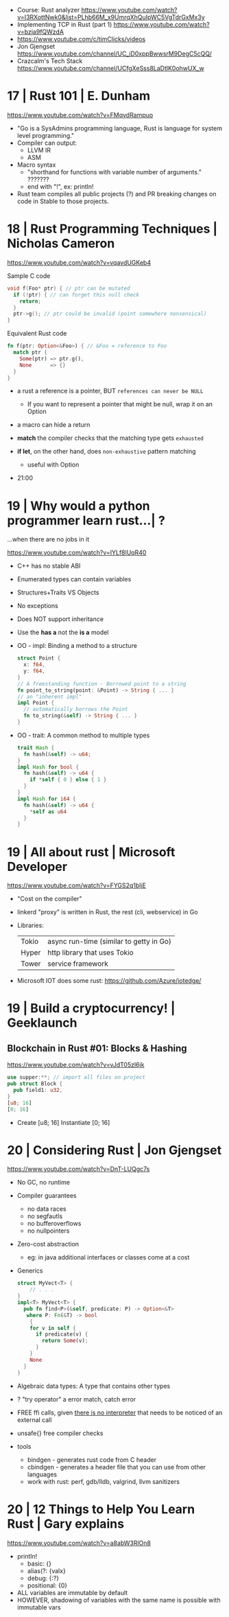 - Course: Rust analyzer https://www.youtube.com/watch?v=I3RXottNwk0&list=PLhb66M_x9UmrqXhQuIpWC5VgTdrGxMx3y
- Implementing TCP in Rust (part 1) https://www.youtube.com/watch?v=bzja9fQWzdA
- https://www.youtube.com/c/timClicks/videos
- Jon Gjengset https://www.youtube.com/channel/UC_iD0xppBwwsrM9DegC5cQQ/
- Crazcalm's Tech Stack https://www.youtube.com/channel/UCfgXeSss8LaDtlK0ohwUX_w

* 17 | Rust 101                                   | E. Dunham
https://www.youtube.com/watch?v=FMqydRampuo
- "Go is a SysAdmins programming language, Rust is language for system level programming."
- Compiler can output:
  - LLVM IR
  - ASM
- Macro syntax
  - "shorthand for functions with variable number of arguments." ???????
  - end with "!", ex: println!
- Rust team compiles all public projects (?) and PR breaking changes on code in Stable to those projects.
* 18 | Rust Programming Techniques                | Nicholas Cameron
https://www.youtube.com/watch?v=vqavdUGKeb4

Sample C code
#+begin_src c
  void f(Foo* ptr) { // ptr can be mutated
    if (!ptr) { // can forget this null check
      return;
    }
    ptr->g(); // ptr could be invalid (point somewhere nonsensical)
  }
#+end_src


Equivalent Rust code
#+begin_src rust
  fn f(ptr: Option<&Foo>) { // &Foo = reference to Foo
    match ptr {
      Some(ptr) => ptr.g(),
      None      => {}
    }
  }
#+end_src

- a rust a reference is a pointer, BUT =references can never be NULL=
  - If you want to represent a pointer that might be null,
    wrap it on an Option

- a macro can hide a return

- *match* the compiler checks that the matching type gets ~exhausted~
- *if let*, on the other hand, does ~non-exhaustive~ pattern matching
  - useful with Option

- 21:00

* 19 | Why would a python programmer learn rust...| ?
...when there are no jobs in it

https://www.youtube.com/watch?v=IYLf8lUqR40
- C++ has no stable ABI
- Enumerated types can contain variables
- Structures+Traits VS Objects
- No exceptions
- Does NOT support inheritance
- Use the *has a* not the *is a* model
- OO - impl: Binding a method to a structure
  #+begin_src rust
  struct Point {
    x: f64,
    y: f64,
  }
  // A freestanding function - Borrowed point to a string
  fn point_to_string(point: &Point) -> String { ... }
  // an "inherent impl"
  impl Point {
    // automatically borrows the Point
    fn to_string(&self) -> String { ... }
  }
  #+end_src
- OO - trait: A common method to multiple types
  #+begin_src rust
  trait Hash {
    fn hash(&self) -> u64;
  }
  impl Hash for bool {
    fn hash(&self) -> u64 {
      if *self { 0 } else { 1 }
    }
  }
  impl Hash for i64 {
    fn hash(&self) -> u64 {
      *self as u64
    }
  }
  #+end_src

* 19 | All about rust                             | Microsoft Developer
https://www.youtube.com/watch?v=FYGS2q1bljE
- "Cost on the compiler"
- linkerd "proxy" is written in Rust, the rest (cli, webservice) in Go
- Libraries:
  |-------+-----------------------------------------|
  | Tokio | async run-time (similar to getty in Go) |
  | Hyper | http library that uses Tokio            |
  | Tower | service framework                       |
  |-------+-----------------------------------------|
- Microsoft IOT does some rust: https://github.com/Azure/iotedge/
* 19 | Build a cryptocurrency!                    | Geeklaunch
** Blockchain in Rust #01: Blocks & Hashing
https://www.youtube.com/watch?v=vJdT05zl6jk
#+begin_src rust
  use supper:**; // import all files on project
  pub struct Block {
    pub field1: u32,
  }
  [u8; 16]
  [0; 16]
#+end_src
- Create      [u8; 16]
  Instantiate [0; 16]
* 20 | Considering Rust                           | Jon Gjengset

https://www.youtube.com/watch?v=DnT-LUQgc7s
- No GC, no runtime
- Compiler guarantees
  - no data races
  - no segfautls
  - no bufferoverflows
  - no nullpointers
- Zero-cost abstraction
  - eg: in java additional interfaces or classes come at a cost
- Generics
  #+begin_src rust
    struct MyVect<T> {
        // . . .
    }
    impl<T> MyVect<T> {
      pub fn find<P>(&self, predicate: P) -> Option<&T>
       where P: Fn(&T) -> bool
        {
        for v in self {
          if predicate(v) {
            return Some(v);
          }
        }
        None
      }
    }
  #+end_src
- Algebraic data types: A type that contains other types
- ? "try operator" a error match, catch error
- FREE ffi calls, given _there is no interpreter_ that needs to be noticed of an external call
- unsafe{} free compiler checks
- tools
  - bindgen  - generates rust code from C header
  - cbindgen - generates a header file that you can use from other languages
  - work with rust: perf, gdb/lldb, valgrind, llvm sanitizers

* 20 | 12 Things to Help You Learn Rust           | Gary explains
https://www.youtube.com/watch?v=a8abW3RlOn8
- println!
  - basic:      {}
  - alias(?:    {valx}
  - debug:      {:?}
  - positional: {0}
- ALL variables are immutable by default
- HOWEVER, shadowing of variables with the same name is possible with immutable vars
